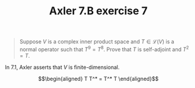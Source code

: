 #+TITLE: Axler 7.B exercise 7
#+begin_quote
Suppose $V$ is a complex inner product space and $T \in  \mathcal{L}(V)$ is a normal operator such that $T^9 = T^8$. Prove that $T$ is self-adjoint and $T^2 = T$.
#+end_quote

In 7.1, Axler asserts that $V$ is finite-dimensional.

\[\begin{aligned}
T T^* = T^* T
\end{aligned}\]
